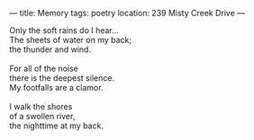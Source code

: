 :PROPERTIES:
:ID:       1AB61635-0AFA-4AEE-B110-11E0C55E6016
:SLUG:     memory
:END:
---
title: Memory
tags: poetry
location: 239 Misty Creek Drive
---

#+BEGIN_VERSE
Only the soft rains do I hear...
The sheets of water on my back;
the thunder and wind.

For all of the noise
there is the deepest silence.
My footfalls are a clamor.

I walk the shores
of a swollen river,
the nighttime at my back.
#+END_VERSE

